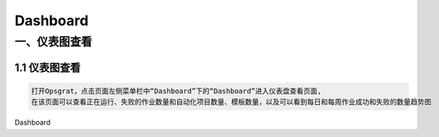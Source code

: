 
Dashboard
==========================
一、仪表图查看
````````````````````

**1.1 仪表图查看**
--------------------

.. code-block:: vim

    打开Opsgrat，点击页面左侧菜单栏中“Dashboard”下的“Dashboard”进入仪表盘查看页面,
    在该页面可以查看正在运行、失败的作业数量和自动化项目数量、模板数量，以及可以看到每日和每周作业成功和失败的数量趋势图

.. image:: ../_static/img/dashboard_img/dashboard_img.png
Dashboard
